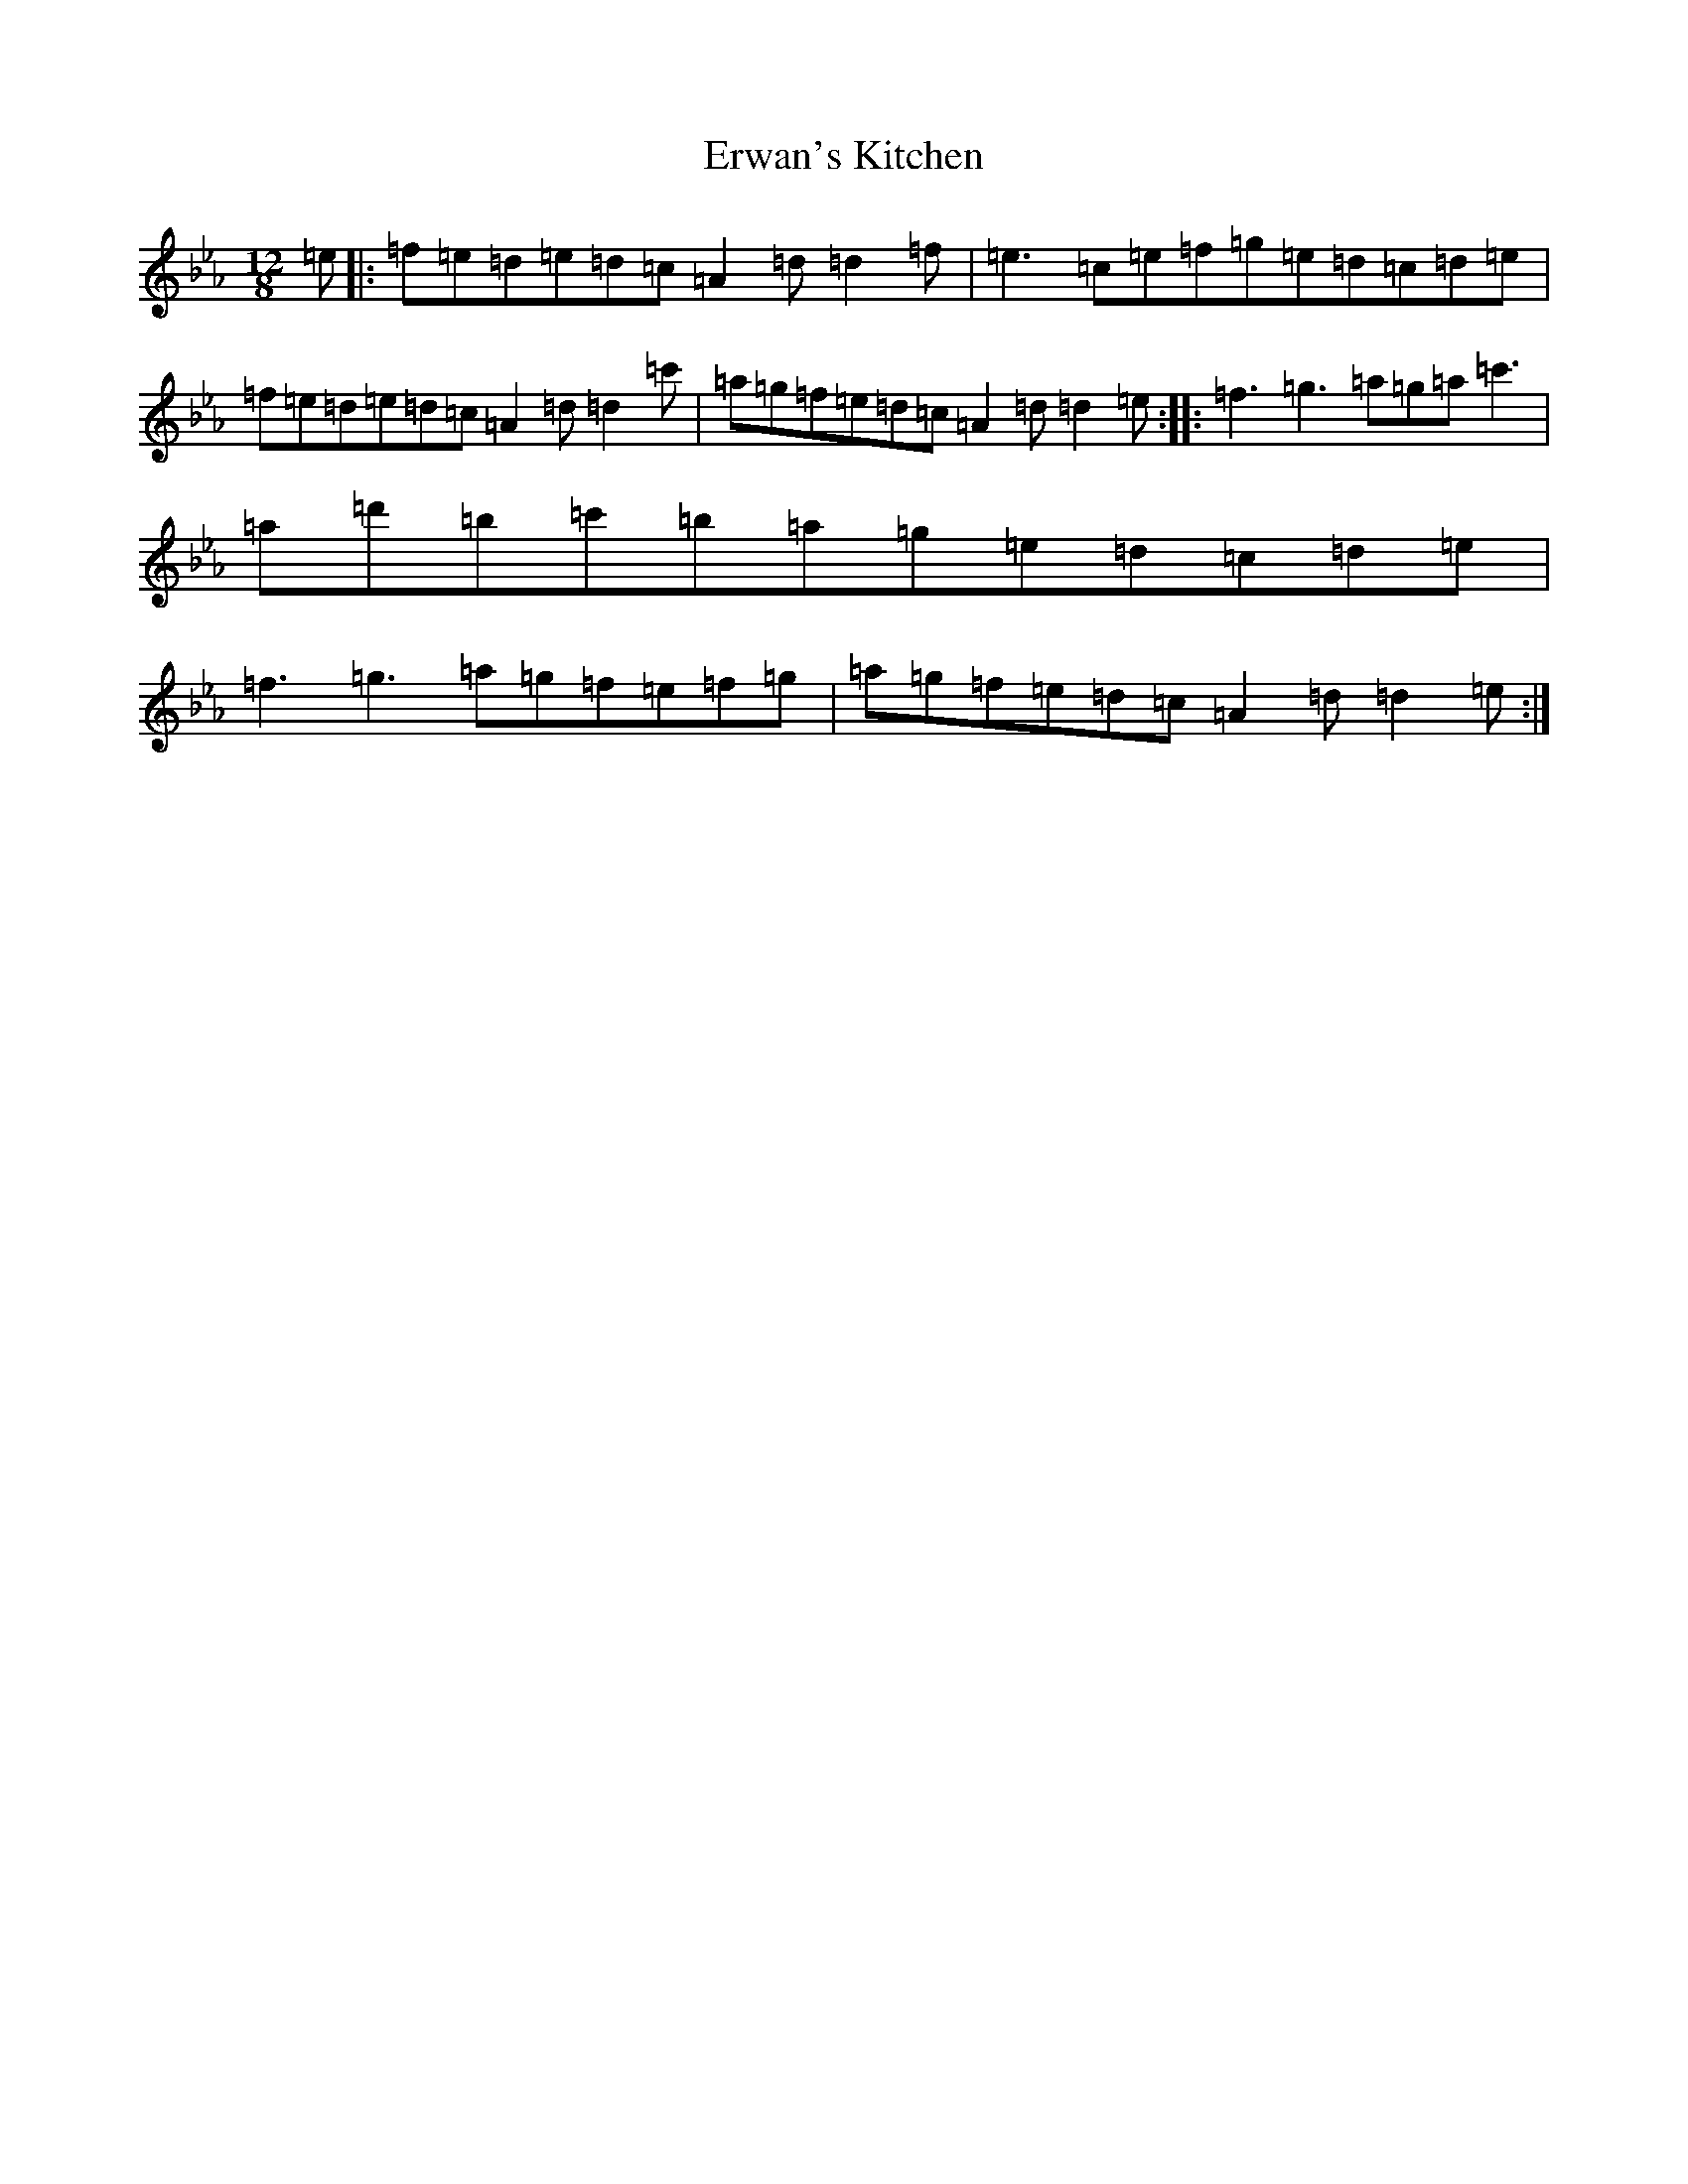 X: 964
T: Erwan's Kitchen
S: https://thesession.org/tunes/19780#setting39086
Z: B minor
R: jig
M:12/8
L:1/8
K: C minor
=e|:=f=e=d=e=d=c=A2=d=d2=f|=e3=c=e=f=g=e=d=c=d=e|=f=e=d=e=d=c=A2=d=d2=c'|=a=g=f=e=d=c=A2=d=d2=e:||:=f3=g3=a=g=a=c'3|=a=d'=b=c'=b=a=g=e=d=c=d=e|=f3=g3=a=g=f=e=f=g|=a=g=f=e=d=c=A2=d=d2=e:|